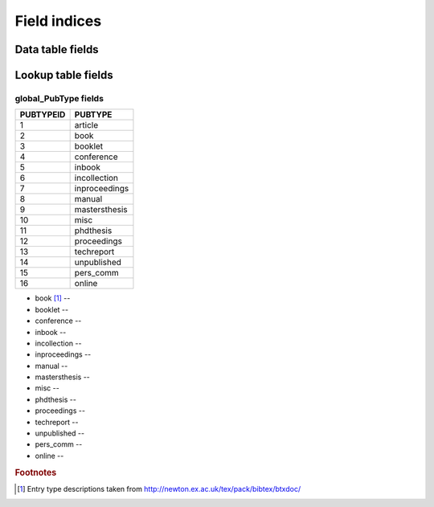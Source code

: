 =============
Field indices
=============

Data table fields
-----------------



Lookup table fields
-------------------

global_PubType fields
~~~~~~~~~~~~~~~~~~~~~

========= =============
PUBTYPEID PUBTYPE
========= =============
1         article
2         book
3         booklet
4         conference
5         inbook
6         incollection
7         inproceedings
8         manual
9         mastersthesis
10        misc
11        phdthesis
12        proceedings
13        techreport
14        unpublished
15        pers_comm
16        online
========= =============


* book [#]_ --

* booklet --

* conference --

* inbook --

* incollection --

* inproceedings --

* manual --

* mastersthesis --

* misc --

* phdthesis --

* proceedings --

* techreport --

* unpublished --

* pers_comm --

* online --

.. rubric:: Footnotes

.. [#] Entry type descriptions taken from `http://newton.ex.ac.uk/tex/pack/bibtex/btxdoc/ <http://newton.ex.ac.uk/tex/pack/bibtex/btxdoc/>`_
